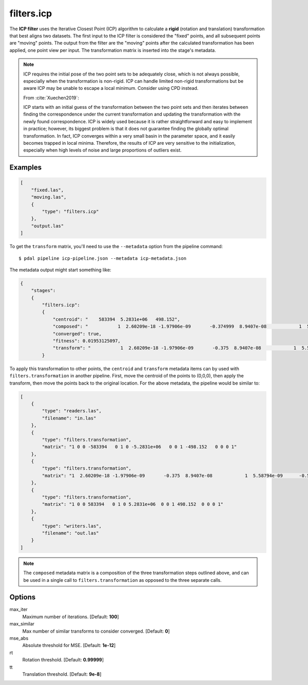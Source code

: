 .. _filters.icp:

filters.icp
==============

The **ICP filter** uses the Iterative Closest Point (ICP) algorithm to
calculate a **rigid** (rotation and translation) transformation that best
aligns two datasets.  The first input to the ICP filter is considered the
"fixed" points, and all subsequent points are "moving" points.  The output from
the filter are the "moving" points after the calculated transformation has been
applied, one point view per input.  The transformation matrix is inserted into
the stage's metadata.

.. note::

    ICP requires the initial pose of the two point sets to be adequately close,
    which is not always possible, especially when the transformation is
    non-rigid.  ICP can handle limited non-rigid transformations but be aware
    ICP may be unable to escape a local minimum. Consider using CPD instead.

    From :cite:`Xuechen2019`:

    ICP starts with an initial guess of the transformation between the two
    point sets and then iterates between finding the correspondence under the
    current transformation and updating the transformation with the newly found
    correspondence. ICP is widely used because it is rather straightforward and
    easy to implement in practice; however, its biggest problem is that it does
    not guarantee finding the globally optimal transformation. In fact, ICP
    converges within a very small basin in the parameter space, and it easily
    becomes trapped in local minima. Therefore, the results of ICP are very
    sensitive to the initialization, especially when high levels of noise and
    large proportions of outliers exist.


Examples
--------

.. code-block:: json

  [
      "fixed.las",
      "moving.las",
      {
          "type": "filters.icp"
      },
      "output.las"
  ]

To get the ``transform`` matrix, you'll need to use the ``--metadata`` option
from the pipeline command:

::

    $ pdal pipeline icp-pipeline.json --metadata icp-metadata.json

The metadata output might start something like:

.. code-block:: json

    {
        "stages":
        {
            "filters.icp":
            {
                "centroid": "    583394  5.2831e+06   498.152",
                "composed": "           1  2.60209e-18 -1.97906e-09       -0.374999  8.9407e-08            1  5.58794e-09      -0.614662 6.98492e -10 -5.58794e-09            1   0.033234           0            0            0            1",
                "converged": true,
                "fitness": 0.01953125097,
                "transform": "           1  2.60209e-18 -1.97906e-09       -0.375  8.9407e-08            1  5.58794e-09      -0.5625 6.98492e -10 -5.58794e-09            1   0.00411987           0            0            0            1"
            }


To apply this transformation to other points, the ``centroid`` and ``transform``
metadata items can by used with ``filters.transformation`` in another pipeline.  First,
move the centroid of the points to (0,0,0), then apply the transform, then move
the points back to the original location.  For the above metadata, the pipeline
would be similar to:

.. code-block:: json

    [
        {
            "type": "readers.las",
            "filename": "in.las"
        },
        {
            "type": "filters.transformation",
            "matrix": "1 0 0 -583394   0 1 0 -5.2831e+06   0 0 1 -498.152   0 0 0 1"
        },
        {
            "type": "filters.transformation",
            "matrix": "1  2.60209e-18 -1.97906e-09       -0.375  8.9407e-08            1  5.58794e-09      -0.5625 6.98492e -10 -5.58794e-09            1   0.00411987           0            0            0            1"
        },
        {
            "type": "filters.transformation",
            "matrix": "1 0 0 583394   0 1 0 5.2831e+06  0 0 1 498.152  0 0 0 1"
        },
        {
            "type": "writers.las",
            "filename": "out.las"
        }
    ]

.. note::

    The ``composed`` metadata matrix is a composition of the three transformation steps outlined above, and can be used in a single call to ``filters.transformation`` as opposed to the three separate calls.

.. seealso::

    :ref:`filters.transformation` to apply a transform to other points.
    :ref:`filters.cpd` for the use of a probabilistic assignment of correspondences between pointsets.


Options
--------

max_iter
  Maximum number of iterations. [Default: **100**]

max_similar
  Max number of similar transforms to consider converged. [Default: **0**]

mse_abs
  Absolute threshold for MSE. [Default: **1e-12**]

rt
  Rotation threshold. [Default: **0.99999**]

tt
  Translation threshold. [Default: **9e-8**]
